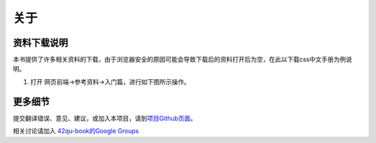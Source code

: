 .. _readme:

关于
=======================





资料下载说明
-----------------------------

本书提供了许多相关资料的下载，由于浏览器安全的原因可能会导致下载后的资料打开后为空，在此以下载css中文手册为例说明。

#. 打开 网页前端->参考资料->入门篇，进行如下图所示操作。

.. image::  _image/download1.png
   :alt: css中文手册下载步骤1



更多细节
-------------------------------------

提交翻译错误、意见、建议，或加入本项目，请到\ `项目Github页面 <https://github.com/42qu/book>`_\ 。

相关讨论请加入 `42qu-book的Google Groups <https://groups.google.com/group/42qu-book>`_

